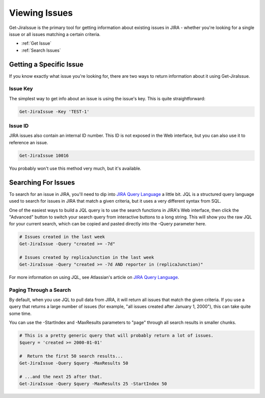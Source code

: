 ==============
Viewing Issues
==============

Get-JiraIssue is the primary tool for getting information about existing issues in JIRA - whether you're looking for a single issue or all issues matching a certain criteria.

* :ref:`Get Issue`
* :ref:`Search Issues`

.. _Get Issue:

Getting a Specific Issue
========================

If you know exactly what issue you're looking for, there are two ways to return information about it using Get-JiraIssue.

Issue Key
---------

The simplest way to get info about an issue is using the issue's key. This is quite straightforward:

.. code:: PowerShell

    Get-JiraIssue -Key 'TEST-1'

Issue ID
--------

JIRA issues also contain an internal ID number. This ID is not exposed in the Web interface, but you can also use it to reference an issue.

.. code:: PowerShell

    Get-JiraIssue 10016

You probably won't use this method very much, but it's available.

.. _Search Issues:

Searching For Issues
====================

To search for an issue in JIRA, you'll need to dip into `JIRA Query Language`_ a little bit. JQL is a structured query language used to search for issues in JIRA that match a given criteria, but it uses a very different syntax from SQL.

One of the easiest ways to build a JQL query is to use the search functions in JIRA's Web interface, then click the "Advanced" button to switch your search query from interactive buttons to a long string. This will show you the raw JQL for your current search, which can be copied and pasted directly into the -Query parameter here.

.. code:: PowerShell

    # Issues created in the last week
    Get-JiraIssue -Query "created >= -7d"

    # Issues created by replicaJunction in the last week
    Get-JiraIssue -Query "created >= -7d AND reporter in (replicaJunction)"

For more information on using JQL, see Atlassian's article on `JIRA Query Language`_.

Paging Through a Search
-----------------------

By default, when you use JQL to pull data from JIRA, it will return all issues that match the given criteria. If you use a query that returns a large number of issues (for example, "all issues created after January 1, 2000"), this can take quite some time.

You can use the -StartIndex and -MaxResults parameters to "page" through all search results in smaller chunks.

.. code:: PowerShell

    # This is a pretty generic query that will probably return a lot of issues.
    $query = 'created >= 2000-01-01'

    #  Return the first 50 search results...
    Get-JiraIssue -Query $query -MaxResults 50

    # ...and the next 25 after that.
    Get-JiraIssue -Query $query -MaxResults 25 -StartIndex 50

.. _JIRA Query Language: https://confluence.atlassian.com/jiracoreserver072/advanced-searching-829092661.html